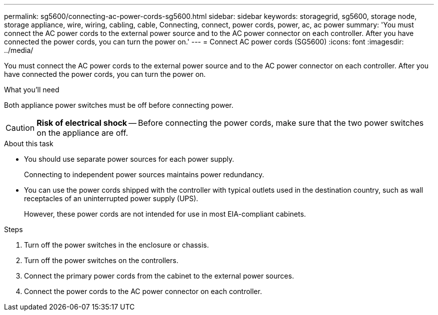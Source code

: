 ---
permalink: sg5600/connecting-ac-power-cords-sg5600.html
sidebar: sidebar
keywords: storagegrid, sg5600, storage node, storage appliance, wire, wiring, cabling, cable, Connecting, connect, power cords, power, ac, ac power
summary: 'You must connect the AC power cords to the external power source and to the AC power connector on each controller. After you have connected the power cords, you can turn the power on.'
---
= Connect AC power cords (SG5600)
:icons: font
:imagesdir: ../media/

[.lead]
You must connect the AC power cords to the external power source and to the AC power connector on each controller. After you have connected the power cords, you can turn the power on.

.What you'll need

Both appliance power switches must be off before connecting power.

CAUTION: *Risk of electrical shock* -- Before connecting the power cords, make sure that the two power switches on the appliance are off.

.About this task

* You should use separate power sources for each power supply.
+
Connecting to independent power sources maintains power redundancy.

* You can use the power cords shipped with the controller with typical outlets used in the destination country, such as wall receptacles of an uninterrupted power supply (UPS).
+
However, these power cords are not intended for use in most EIA-compliant cabinets.

.Steps

. Turn off the power switches in the enclosure or chassis.
. Turn off the power switches on the controllers.
. Connect the primary power cords from the cabinet to the external power sources.
. Connect the power cords to the AC power connector on each controller.
